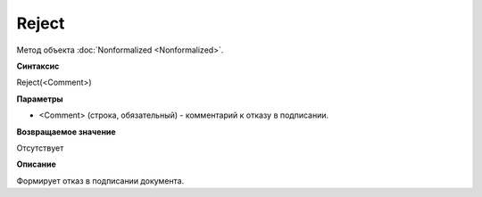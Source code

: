 ﻿Reject 
======================

Метод объекта :doc:`Nonformalized <Nonformalized>`.

**Синтаксис**


Reject(<Comment>)

**Параметры**


-  <Comment> (строка, обязательный) - комментарий к отказу в подписании.

**Возвращаемое значение**


Отсутствует

**Описание**


Формирует отказ в подписании документа.
